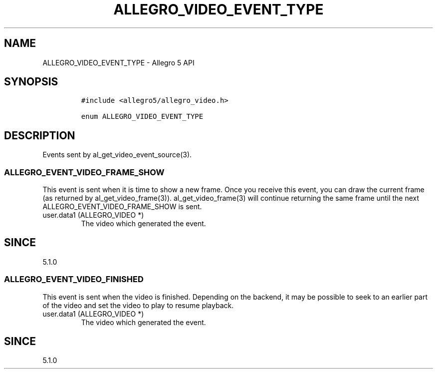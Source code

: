 .\" Automatically generated by Pandoc 3.1.3
.\"
.\" Define V font for inline verbatim, using C font in formats
.\" that render this, and otherwise B font.
.ie "\f[CB]x\f[]"x" \{\
. ftr V B
. ftr VI BI
. ftr VB B
. ftr VBI BI
.\}
.el \{\
. ftr V CR
. ftr VI CI
. ftr VB CB
. ftr VBI CBI
.\}
.TH "ALLEGRO_VIDEO_EVENT_TYPE" "3" "" "Allegro reference manual" ""
.hy
.SH NAME
.PP
ALLEGRO_VIDEO_EVENT_TYPE - Allegro 5 API
.SH SYNOPSIS
.IP
.nf
\f[C]
#include <allegro5/allegro_video.h>

enum ALLEGRO_VIDEO_EVENT_TYPE
\f[R]
.fi
.SH DESCRIPTION
.PP
Events sent by al_get_video_event_source(3).
.SS ALLEGRO_EVENT_VIDEO_FRAME_SHOW
.PP
This event is sent when it is time to show a new frame.
Once you receive this event, you can draw the current frame (as returned
by al_get_video_frame(3)).
al_get_video_frame(3) will continue returning the same frame until the
next ALLEGRO_EVENT_VIDEO_FRAME_SHOW is sent.
.TP
user.data1 (ALLEGRO_VIDEO *)
The video which generated the event.
.SH SINCE
.PP
5.1.0
.SS ALLEGRO_EVENT_VIDEO_FINISHED
.PP
This event is sent when the video is finished.
Depending on the backend, it may be possible to seek to an earlier part
of the video and set the video to play to resume playback.
.TP
user.data1 (ALLEGRO_VIDEO *)
The video which generated the event.
.SH SINCE
.PP
5.1.0
